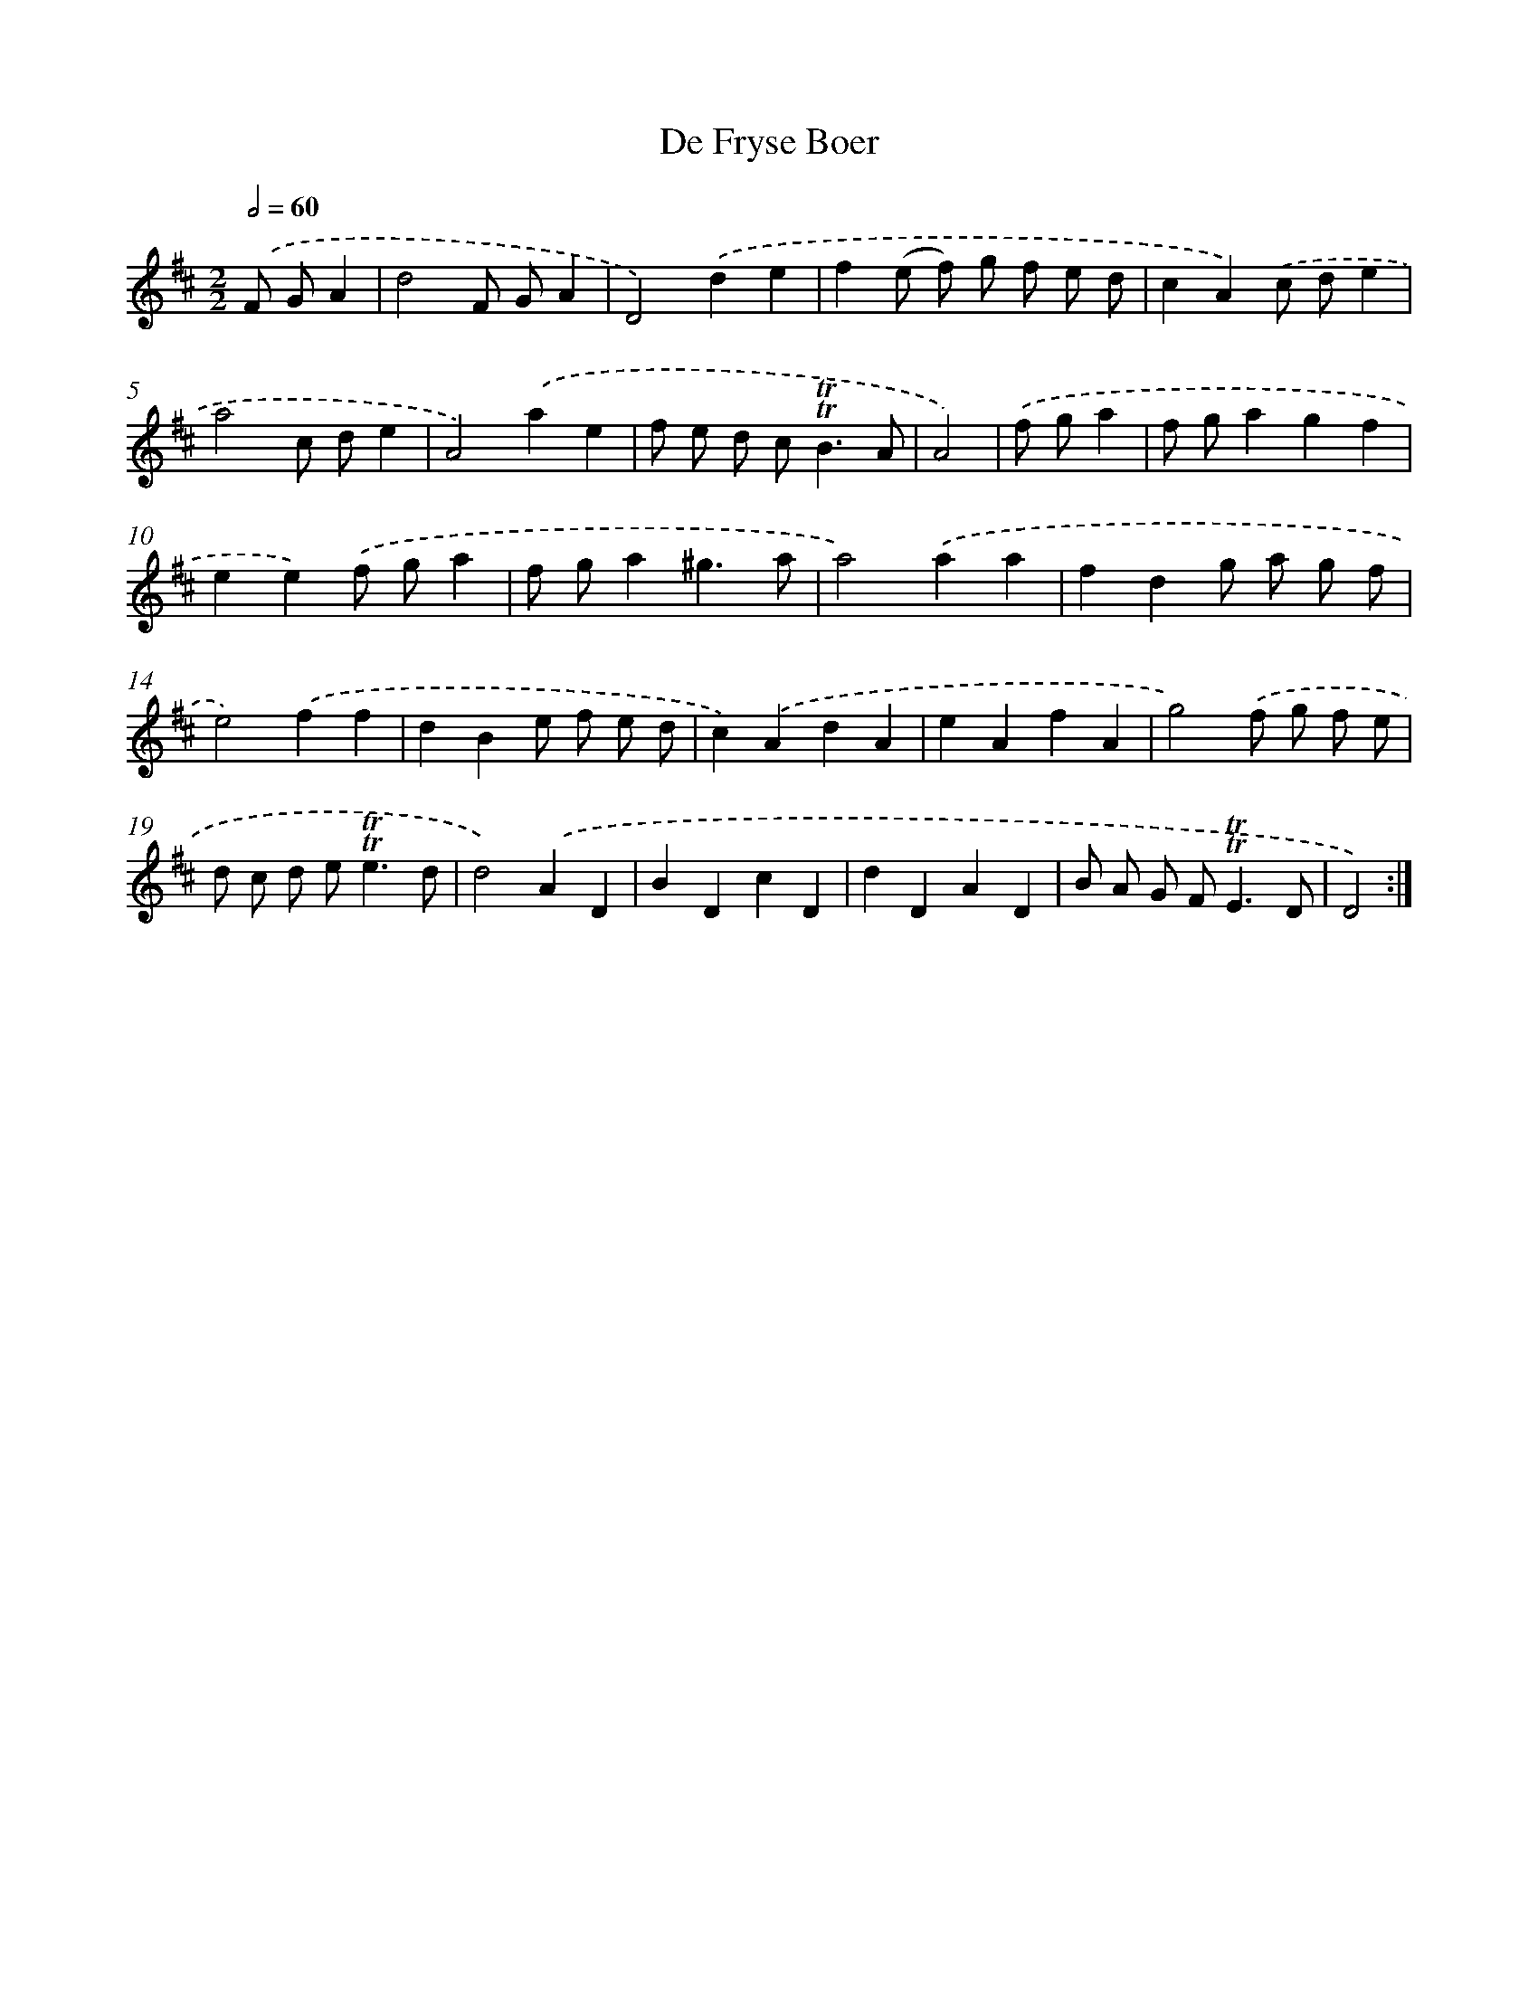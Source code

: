 X: 12286
T: De Fryse Boer
%%abc-version 2.0
%%abcx-abcm2ps-target-version 5.9.1 (29 Sep 2008)
%%abc-creator hum2abc beta
%%abcx-conversion-date 2018/11/01 14:37:23
%%humdrum-veritas 3431823302
%%humdrum-veritas-data 958981798
%%continueall 1
%%barnumbers 0
L: 1/4
M: 2/2
Q: 1/2=60
K: D clef=treble
.('F/ G/A [I:setbarnb 1]|
d2F/ G/A |
D2).('de |
f(e/ f/) g/ f/ e/ d/ |
cA).('c/ d/e |
a2c/ d/e |
A2).('ae |
f/ e/ d/ c<!trill!!trill!BA/ |
A2) |
.('f/ g/a [I:setbarnb 9]|
f/ g/agf |
ee).('f/ g/a |
f/ g/a^g3/a/ |
a2).('aa |
fdg/ a/ g/ f/ |
e2).('ff |
dBe/ f/ e/ d/ |
c).('AdA |
eAfA |
g2).('f/ g/ f/ e/ |
d/ c/ d/ e<!trill!!trill!ed/ |
d2).('AD |
BDcD |
dDAD |
B/ A/ G/ F<!trill!!trill!ED/ |
D2) :|]
